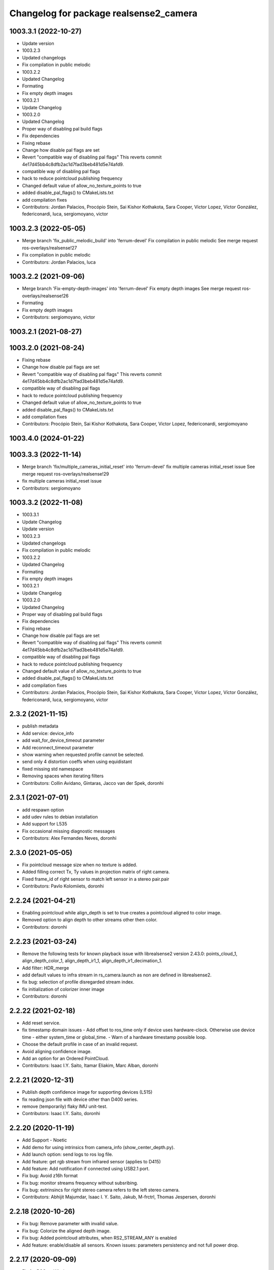 ^^^^^^^^^^^^^^^^^^^^^^^^^^^^^^^^^^^^^^^
Changelog for package realsense2_camera
^^^^^^^^^^^^^^^^^^^^^^^^^^^^^^^^^^^^^^^

1003.3.1 (2022-10-27)
---------------------
* Update version
* 1003.2.3
* Updated changelogs
* Fix compilation in public melodic
* 1003.2.2
* Updated Changelog
* Formating
* Fix empty depth images
* 1003.2.1
* Update Changelog
* 1003.2.0
* Updated Changelog
* Proper way of disabling pal build flags
* Fix dependencies
* Fixing rebase
* Change how disable pal flags are set
* Revert "compatible way of disabling pal flags"
  This reverts commit 4e17d45bb4c8dfb2ac1d7fad3beb481d5e74afd9.
* compatible way of disabling pal flags
* hack to reduce pointcloud publishing frequency
* Changed default value of allow_no_texture_points to true
* added disable_pal_flags() to CMakeLists.txt
* add compilation fixes
* Contributors: Jordan Palacios, Procópio Stein, Sai Kishor Kothakota, Sara Cooper, Victor Lopez, Víctor González, federiconardi, luca, sergiomoyano, victor

1003.2.3 (2022-05-05)
---------------------
* Merge branch 'fix_public_melodic_build' into 'ferrum-devel'
  Fix compilation in public melodic
  See merge request ros-overlays/realsense!27
* Fix compilation in public melodic
* Contributors: Jordan Palacios, luca

1003.2.2 (2021-09-06)
---------------------
* Merge branch 'Fix-empty-depth-images' into 'ferrum-devel'
  Fix empty depth images
  See merge request ros-overlays/realsense!26
* Formating
* Fix empty depth images
* Contributors: sergiomoyano, victor

1003.2.1 (2021-08-27)
---------------------

1003.2.0 (2021-08-24)
---------------------
* Fixing rebase
* Change how disable pal flags are set
* Revert "compatible way of disabling pal flags"
  This reverts commit 4e17d45bb4c8dfb2ac1d7fad3beb481d5e74afd9.
* compatible way of disabling pal flags
* hack to reduce pointcloud publishing frequency
* Changed default value of allow_no_texture_points to true
* added disable_pal_flags() to CMakeLists.txt
* add compilation fixes
* Contributors: Procópio Stein, Sai Kishor Kothakota, Sara Cooper, Victor Lopez, federiconardi, sergiomoyano

1003.4.0 (2024-01-22)
---------------------

1003.3.3 (2022-11-14)
---------------------
* Merge branch 'fix/multiple_cameras_initial_reset' into 'ferrum-devel'
  fix multiple cameras initial_reset issue
  See merge request ros-overlays/realsense!29
* fix multiple cameras initial_reset issue
* Contributors: sergiomoyano

1003.3.2 (2022-11-08)
---------------------
* 1003.3.1
* Update Changelog
* Update version
* 1003.2.3
* Updated changelogs
* Fix compilation in public melodic
* 1003.2.2
* Updated Changelog
* Formating
* Fix empty depth images
* 1003.2.1
* Update Changelog
* 1003.2.0
* Updated Changelog
* Proper way of disabling pal build flags
* Fix dependencies
* Fixing rebase
* Change how disable pal flags are set
* Revert "compatible way of disabling pal flags"
  This reverts commit 4e17d45bb4c8dfb2ac1d7fad3beb481d5e74afd9.
* compatible way of disabling pal flags
* hack to reduce pointcloud publishing frequency
* Changed default value of allow_no_texture_points to true
* added disable_pal_flags() to CMakeLists.txt
* add compilation fixes
* Contributors: Jordan Palacios, Procópio Stein, Sai Kishor Kothakota, Sara Cooper, Victor Lopez, Víctor González, federiconardi, luca, sergiomoyano, victor

2.3.2 (2021-11-15)
------------------
* publish metadata
* Add service: device_info
* add wait_for_device_timeout parameter
* Add reconnect_timeout parameter
* show warning when requested profile cannot be selected.
* send only 4 distortion coeffs when using equidistant
* fixed missing std namespace
* Removing spaces when iterating filters
* Contributors: Collin Avidano, Gintaras, Jacco van der Spek, doronhi

2.3.1 (2021-07-01)
------------------
* add respawn option
* add udev rules to debian installation
* Add support for L535
* Fix occasional missing diagnostic messages
* Contributors: Alex Fernandes Neves, doronhi

2.3.0 (2021-05-05)
------------------
* Fix pointcloud message size when no texture is added.
* Added filling correct Tx, Ty values in projection matrix of right camera.
* Fixed frame_id of right sensor to match left sensor in a stereo pair.pair
* Contributors: Pavlo Kolomiiets, doronhi

2.2.24 (2021-04-21)
-------------------
* Enabling pointcloud while align_depth is set to true creates a pointcloud aligned to color image.
* Removed option to align depth to other streams other then color.
* Contributors: doronhi

2.2.23 (2021-03-24)
-------------------
* Remove the following tests for known playback issue with librealsense2 version 2.43.0: points_cloud_1, align_depth_color_1, align_depth_ir1_1, align_depth_ir1_decimation_1.
* Add filter: HDR_merge
* add default values to infra stream in rs_camera.launch as non are defined in librealsense2.
* fix bug: selection of profile disregarded stream index.
* fix initialization of colorizer inner image
* Contributors: doronhi

2.2.22 (2021-02-18)
-------------------
* Add reset service.
* fix timestamp domain issues
  - Add offset to ros_time only if device uses hardware-clock. Otherwise use device time - either system_time or global_time.
  - Warn of a hardware timestamp possible loop.
* Choose the default profile in case of an invalid request.
* Avoid aligning confidence image.
* Add an option for an Ordered PointCloud.
* Contributors: Isaac I.Y. Saito, Itamar Eliakim, Marc Alban, doronhi

2.2.21 (2020-12-31)
-------------------
* Publish depth confidence image for supporting devices (L515)
* fix reading json file with device other than D400 series.
* remove (temporarily) flaky IMU unit-test.
* Contributors: Isaac I.Y. Saito, doronhi

2.2.20 (2020-11-19)
-------------------
* Add Support - Noetic
* Add demo for using intrinsics from camera_info (show_center_depth.py).
* Add launch option: send logs to ros log file.
* Add feature: get rgb stream from infrared sensor (applies to D415)
* Add feature: Add notification if connected using USB2.1 port.
* Fix bug: Avoid z16h format
* Fix bug: monitor streams frequency without subsribing.
* Fix bug: extrinsincs for right stereo camera refers to the left stereo camera.
* Contributors: Abhijit Majumdar, Isaac I. Y. Saito, Jakub, M-frctrl, Thomas Jespersen, doronhi

2.2.18 (2020-10-26)
-------------------
* Fix bug: Remove parameter with invalid value.
* Fix bug: Colorize the aligned depth image.
* Fix bug: Added pointcloud attributes, when RS2_STREAM_ANY is enabled
* Add feature: enable/disable all sensors. Known issues: parameters persistency and not full power drop.

2.2.17 (2020-09-09)
-------------------
* Fix for ROS on Windows
* Contributors: Lou Amadio, doronhi

2.2.16 (2020-08-06)
-------------------
* Add PID to support D455.
* Improve instability of dynamic reconfigurable options.
* rs_camera.lauch: add "enable_infra" for L515 support.
* Contributors: doronhi

2.2.15 (2020-07-13)
-------------------
* Check runtime version of librealsense2 vs. compiled version and issue a warning is mismatch occurs.
* Support both L515 and L515 pre-prq versions.
* set infra, fisheye, IMU and pose streams to be false by default.
* add d435i-xacro
* comply to ROS Noetic xacro rules (backcompatible with ROS Melodic) 
* Contributors: Marco Camurri, doronhi

2.2.14 (2020-06-18)
-------------------
* Fix compatibility with Librealsense2 Version 2.35.2.
* Fix support for L515.
* Fix urdf issues.
* Add noetic support: change state_publisher into robot_state_publisher
* fix distortion correction model for T265 (equidistant)
* fix stability issues. Stop sensors at program termination.
* Contributors: Brice, Helen Oleynikova, doronhi

* upgrade version to 2.2.13
* fix ctrl-C closing issues.
* handle device creation exceptions.
* support LiDAR camera L515.
* optimize pointcloud. Contributors: Davide Faconti
* fix usb port id parsing issues.
* Add eigen dependency - missing for Melodic. Contributors: Antoine Hoarau
